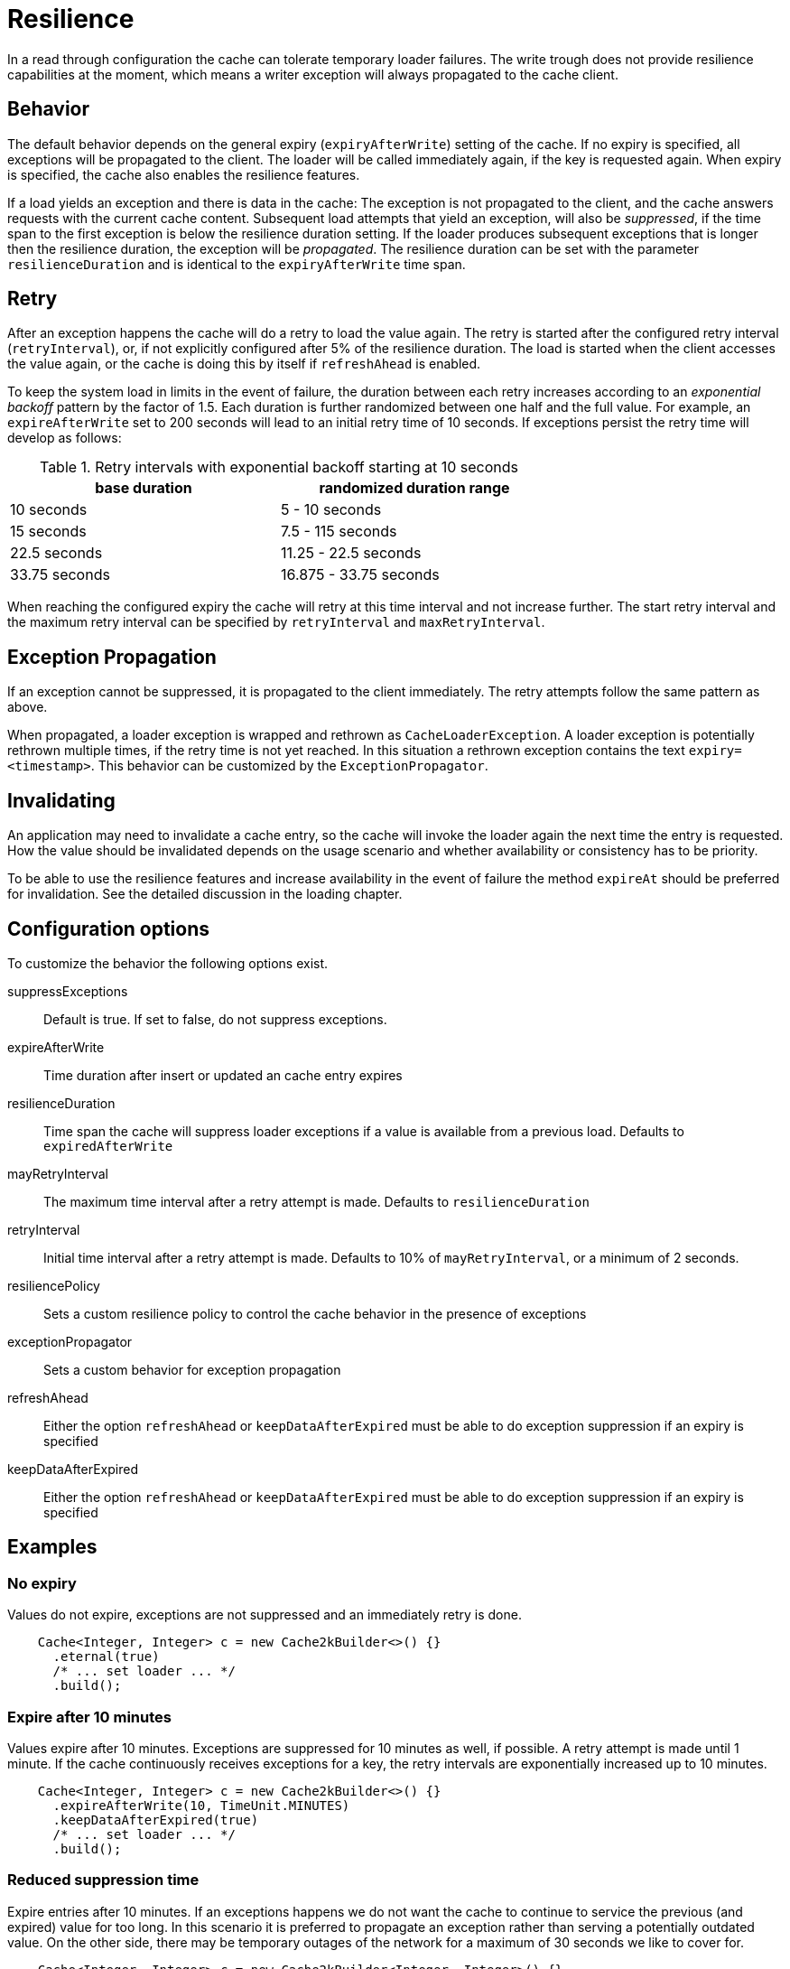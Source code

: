 = Resilience

In a read through configuration the cache can tolerate temporary loader failures.
The write trough does not provide resilience capabilities at the moment, which means
 a writer exception will always propagated to the cache client.

== Behavior

The default behavior depends on the general expiry (`expiryAfterWrite`) setting of the cache.
If no expiry is specified, all exceptions will be propagated to the client. The loader will be
called immediately again, if the key is requested again. When expiry is specified, the cache
also enables the resilience features.

If a load yields an exception and there is data in the cache: The exception is not propagated
to the client, and the cache answers requests with the current cache content. Subsequent
load attempts that yield an exception, will also be _suppressed_, if the time span to the
first exception is below the resilience duration setting. If the loader produces
subsequent exceptions that is longer then the resilience duration,
the exception will be _propagated_. The resilience duration can be set with the parameter
`resilienceDuration` and is identical to the `expiryAfterWrite` time span.

== Retry

After an exception happens the cache will do a retry to load the value again. The retry
is started after the configured retry interval (`retryInterval`), or,  if not
explicitly configured after 5% of the resilience duration. The load is started when the client accesses
the value again, or the cache is doing this by itself if `refreshAhead` is enabled.

To keep the system load in limits in the event of failure, the duration between each retry
increases according to an _exponential backoff_ pattern by the factor of 1.5.
Each duration is further randomized between one half and the full value.
For example, an `expireAfterWrite` set to 200 seconds will lead to an initial retry
time of 10 seconds. If exceptions persist the retry time will develop as follows:

.Retry intervals with exponential backoff starting at 10 seconds
[width="70",options="header"]
,===
base duration,randomized duration range
10 seconds,5 - 10 seconds
15 seconds,7.5 - 115 seconds
22.5 seconds,11.25 - 22.5 seconds
33.75 seconds,16.875 - 33.75 seconds
,===

When reaching the configured expiry the cache will retry at this time interval and
not increase further. The start retry interval and the maximum retry interval can
be specified by `retryInterval` and `maxRetryInterval`.

== Exception Propagation

If an exception cannot be suppressed, it is propagated to the client immediately.
The retry attempts follow the same pattern as above.

When propagated, a loader exception is wrapped and rethrown as `CacheLoaderException`.
A loader exception is potentially rethrown multiple times, if the retry time is not
yet reached. In this situation a rethrown exception contains the text `expiry=<timestamp>`.
This behavior can be customized by the `ExceptionPropagator`.

== Invalidating

An application may need to invalidate a cache entry, so the cache will invoke the loader
again the next time the entry is requested. How the value should be invalidated depends on
the usage scenario and whether availability or consistency has to be priority.

To be able to use the resilience features and increase availability in the event of failure
the method `expireAt` should be preferred for invalidation. See the detailed discussion in the
loading chapter.

== Configuration options

To customize the behavior the following options exist.

suppressExceptions:: Default is true. If set to false, do not suppress exceptions.
expireAfterWrite:: Time duration after insert or updated an cache entry expires
resilienceDuration:: Time span the cache will suppress loader exceptions if a value is available from
                     a previous load. Defaults to `expiredAfterWrite`
mayRetryInterval:: The maximum time interval after a retry attempt is made. Defaults to `resilienceDuration`
retryInterval:: Initial time interval after a retry attempt is made. Defaults to 10% of `mayRetryInterval`, or a minimum of 2 seconds.
resiliencePolicy:: Sets a custom resilience policy to control the cache behavior in the presence of exceptions
exceptionPropagator:: Sets a custom behavior for exception propagation
refreshAhead:: Either the option `refreshAhead` or `keepDataAfterExpired` must be able to do exception suppression if an expiry is specified
keepDataAfterExpired:: Either the option `refreshAhead` or `keepDataAfterExpired` must be able to do exception suppression if an expiry is specified

== Examples

=== No expiry

Values do not expire, exceptions are not suppressed and an immediately retry is done.

[source,java]
----
    Cache<Integer, Integer> c = new Cache2kBuilder<>() {}
      .eternal(true)
      /* ... set loader ... */
      .build();
----

=== Expire after 10 minutes

Values expire after 10 minutes. Exceptions are suppressed for 10 minutes
as well, if possible. A retry attempt is made until 1 minute. If the cache
continuously receives exceptions for a key, the retry intervals are exponentially
increased up to 10 minutes.

[source,java]
----
    Cache<Integer, Integer> c = new Cache2kBuilder<>() {}
      .expireAfterWrite(10, TimeUnit.MINUTES)
      .keepDataAfterExpired(true)
      /* ... set loader ... */
      .build();
----

=== Reduced suppression time

Expire entries after 10 minutes. If an exceptions happens we do not want
 the cache to continue to service the previous (and expired) value for too long. In this scenario
 it is preferred to propagate an exception rather than serving a potentially outdated value.
 On the other side, there may be temporary outages of the network for a maximum of 30 seconds
 we like to cover for.

[source,java]
----
    Cache<Integer, Integer> c = new Cache2kBuilder<Integer, Integer>() {}
      .expireAfterWrite(10, TimeUnit.MINUTES)
      .resilienceDuration(30, TimeUnit.SECONDS)
      .keepDataAfterExpired(true)
      /* ... set loader ... */
      .build();
----

=== Cached exceptions

No suppression, because values never expire. The only way that a reload can be triggered
is with a reload operation. In this case we do not want suppression, unless
specified explicitly. The loader is not totally reliable, or a smart developer
uses an exception to signal additional information. If exceptions occur, the cache
should not be ineffective and keep exceptions and defer the next retry for 10 seconds.
For requests between the retry interval, the cache will rethrow the previous exception.
The retry interval does not increase, since a maximum timer interval is not specified.

[source,java]
----
   Cache<Integer, Integer> c = new Cache2kBuilder<Integer, Integer>() {}
      .eternal(true)
      .retryInterval(10, TimeUnit.SECONDS)
      /* ... set loader ... */
      .build();
----

== Custom resilience policy

By registering a custom implementation of the resilience policy it is possible to
implement a special behavior that is used to determine the durations an exception should be
suppressed or cached. Use the existing implementation as an example and starting point.

== Debugging

The cache has no support for logging exceptions. If this is needed, it can be achieved
by an adaptor of the `CacheLoader`.

The statistics expose counters for the total number of received load exceptions and the number
of suppressed exception.


